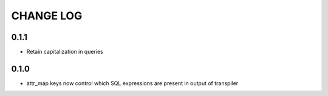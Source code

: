 CHANGE LOG
==========

0.1.1
-----
- Retain capitalization in queries

0.1.0
-----

- attr_map keys now control which SQL expressions are present in output of transpiler

